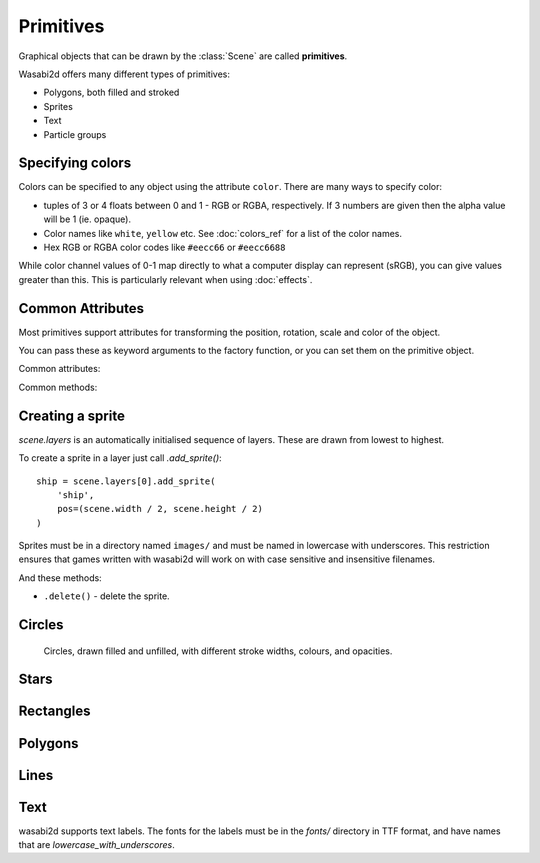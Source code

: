 Primitives
==========

Graphical objects that can be drawn by the :class:`Scene` are called
**primitives**.

Wasabi2d offers many different types of primitives:

* Polygons, both filled and stroked
* Sprites
* Text
* Particle groups

.. _colors:


Specifying colors
-----------------

Colors can be specified to any object using the attribute ``color``. There are
many ways to specify color:

* tuples of 3 or 4 floats between 0 and 1 - RGB or RGBA, respectively. If 3
  numbers are given then the alpha value will be 1 (ie. opaque).
* Color names like ``white``, ``yellow`` etc. See :doc:`colors_ref` for a list
  of the color names.
* Hex RGB or RGBA color codes like ``#eecc66`` or ``#eecc6688``

While color channel values of 0-1 map directly to what a computer display can
represent (sRGB), you can give values greater than this. This is particularly
relevant when using :doc:`effects`.


Common Attributes
-----------------

Most primitives support attributes for transforming the position, rotation,
scale and color of the object.

You can pass these as keyword arguments to the factory function, or you can
set them on the primitive object.

Common attributes:

.. attribute:: pos

    2-tuple of floats - the "center" point of the shape

.. attribute:: scale

    A scale factor for the shape. 1 is original size.

    If :attr:`.scale_x` or :attr:`.scale_y` have been separately set then
    accessing this property returns the geometric mean of those values.

    Assigning to `.scale` overwrites `.scale_x` and `.scale_y`.

.. attribute:: scale_x

    The scale factor of the shape in the x direction.

.. attribute:: scale_y

    The scale factor of the shape in the y direction.

.. attribute:: color

    The color of the shape, as :ref:`described above <colors>`.

.. attribute:: angle

    The rotation of the object, as an angle in radians. Because of the
    coordinate system in wasabi2d, increasing angle gives a clockwise
    rotation.


Common methods:

.. method:: .delete()

    Delete the primitive, removing it from the scene.


Creating a sprite
-----------------

`scene.layers` is an automatically initialised sequence of layers. These are
drawn from lowest to highest.

To create a sprite in a layer just call `.add_sprite()`::

    ship = scene.layers[0].add_sprite(
        'ship',
        pos=(scene.width / 2, scene.height / 2)
    )

Sprites must be in a directory named ``images/`` and must be named in lowercase
with underscores. This restriction ensures that games written with wasabi2d
will work on with case sensitive and insensitive filenames.

.. method:: Layer.add_sprite(image, *, [options]) -> ...

    * ``.image`` - the name of the image for the sprite.

    * ``.pos`` - the position of the sprite

    * ``.angle`` - a rotation in radians

    * ``.color`` - the color to multiply the sprite with, as an RGBA tuple.
      ``(1, 1, 1, 1)`` is opaque white.

    * ``.scale`` - a scale factor for the sprite. 1 is original size.

    * ``anchor_x``, ``anchor_y`` - the position within the sprite image that
      is the "anchor point" around which rotation and scaling occurs. By
      defaualt, this is the center of the sprite.

    All of these attributes can be set on the returned sprite object also.



And these methods:

* ``.delete()`` - delete the sprite.


Circles
-------

.. method:: Layer.add_circle(*, radius, [options]) -> ...

    Create and return a circle object.

    Parameters:

    * `radius` - `float` - the radius of the circle, in pixels.
    * `fill` - `bool` - if `True`, the shape will be drawn filled. Otherwise,
      it will be drawn as an outline. This cannot currently be changed after
      creation.
    * `stroke_width` - `int` if `fill` is `False`, this is the width of the
      line that will be drawn.


.. figure:: _static/primitives/circles.png

    Circles, drawn filled and unfilled, with different stroke widths, colours,
    and opacities.

Stars
-----

.. method:: Layer.add_star(*, points, [options]) -> ...

    Create and return a star object.

    Parameters:

    * `points` - `int` - the number of points for the star.
    * `outer_radius` - `float` - the radius of the tips of the points
    * `inner_radius` - `float` - the radius of the inner corners of the star
    * `fill` - `bool` - if `True`, the shape will be drawn filled. Otherwise, it
       will be drawn as an outline. This cannot currently be changed after
       creation.
    * `stroke_width` - `int` if `fill` is `False`, this is the width of the line
      that will be drawn.


Rectangles
----------

.. method:: Layer.add_rect(width, height, *, [options]) -> ...

    Create and return a rectangle primitive.

    Rectangles are initially axis-aligned and positioned at the origin,
    so ``add_rect(10, 20)`` will create a rectangle with top left ``(-5, -10)``
    and bottom right ``(5, 10)``.

    Parameters:

    * `width` - `float` - the width of the rectangle before rotation/scaling
    * `height` - `float` - the height of the rectangle before rotation/scaling
    * `fill` - `bool` - if `True`, the shape will be drawn filled. Otherwise,
      it will be drawn as an outline. This cannot currently be changed after
      creation.
    * `stroke_width` - `int` if `fill` is `False`, this is the width of the
      line that will be drawn.


Polygons
--------

.. method:: Layer.add_polygon(vertices, *, [options]) -> ...

    Create and return a closed polygon.

    * `vertices` - sequence of `(float, float)` tuples. The vertices cannot
      currently be updated after creation.
    * `fill` - `bool` - if `True`, the shape will be drawn filled. Otherwise,
      it will be drawn as an outline. This cannot currently be changed after
      creation.
    * `stroke_width` - `int` if `fill` is `False`, this is the width of the
      line that will be drawn.



Lines
-----

.. method:: Layer.add_line(vertices, *, [options]) -> ...

    A line connecting 2 or more points. Lines cannot be filled. A line object
    consisting of 3 points will be drawn as line segments from point 0 to 1, 1
    to 2, and so on. Corners are bevelled.

    * `vertices` - sequence of `(float, float)` tuples. The vertices cannot
      currently be updated after creation.
    * `stroke_width` - `int` if `fill` is `False`, this is the width of the
      line that will be drawn.


Text
----

wasabi2d supports text labels. The fonts for the labels must be in the `fonts/`
directory in TTF format, and have names that are `lowercase_with_underscores`.


.. method:: Layer.add_label(...) -> ...

    Create an return a text label.

    * `text` - `str` - the text of the label
    * `font` - `str` - the name of the font to load
    * `fontsize` - `float` - the size of the font, in pixels. The actual height
      of the characters may differ due to the metrics of the font.
    * `align` - `str` - one of `'left'`, `'center'`, or `'right'`. This
      controls how the text aligns relative to `pos`.

